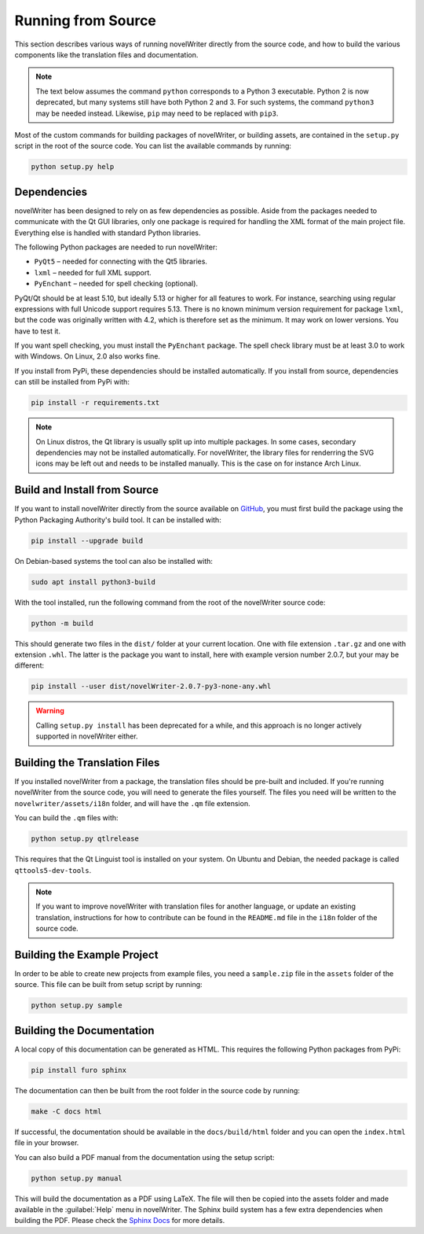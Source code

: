 .. _a_source:

*******************
Running from Source
*******************

.. _main website: https://novelwriter.io
.. _GitHub: https://github.com/vkbo/novelWriter/releases
.. _PyPi: https://pypi.org/project/novelWriter/
.. _Sphinx Docs: https://www.sphinx-doc.org/

This section describes various ways of running novelWriter directly from the source code, and how
to build the various components like the translation files and documentation.

.. note::
   The text below assumes the command ``python`` corresponds to a Python 3 executable. Python 2 is
   now deprecated, but many systems still have both Python 2 and 3. For such systems, the command
   ``python3`` may be needed instead. Likewise, ``pip`` may need to be replaced with ``pip3``.

Most of the custom commands for building packages of novelWriter, or building assets, are contained
in the ``setup.py`` script in the root of the source code. You can list the available commands by
running:

.. code-block:: bash

   python setup.py help


.. _a_source_depend:

Dependencies
============

novelWriter has been designed to rely on as few dependencies as possible. Aside from the packages
needed to communicate with the Qt GUI libraries, only one package is required for handling the XML
format of the main project file. Everything else is handled with standard Python libraries.

The following Python packages are needed to run novelWriter:

* ``PyQt5`` – needed for connecting with the Qt5 libraries.
* ``lxml`` – needed for full XML support.
* ``PyEnchant`` – needed for spell checking (optional).

PyQt/Qt should be at least 5.10, but ideally 5.13 or higher for all features to work. For instance,
searching using regular expressions with full Unicode support requires 5.13. There is no known
minimum version requirement for package ``lxml``, but the code was originally written with 4.2,
which is therefore set as the minimum. It may work on lower versions. You have to test it.

If you want spell checking, you must install the ``PyEnchant`` package. The spell check library
must be at least 3.0 to work with Windows. On Linux, 2.0 also works fine.

If you install from PyPi, these dependencies should be installed automatically. If you install from
source, dependencies can still be installed from PyPi with:

.. code-block:: bash

   pip install -r requirements.txt

.. note::

   On Linux distros, the Qt library is usually split up into multiple packages. In some cases,
   secondary dependencies may not be installed automatically. For novelWriter, the library files
   for renderring the SVG icons may be left out and needs to be installed manually. This is the
   case on for instance Arch Linux.


.. _a_source_install:

Build and Install from Source
=============================

If you want to install novelWriter directly from the source available on GitHub_, you must first
build the package using the Python Packaging Authority's build tool. It can be installed with:

.. code-block:: bash

   pip install --upgrade build

On Debian-based systems the tool can also be installed with:

.. code-block:: bash

   sudo apt install python3-build

With the tool installed, run the following command from the root of the novelWriter source code:

.. code-block:: bash

   python -m build

This should generate two files in the ``dist/`` folder at your current location. One with file
extension ``.tar.gz`` and one with extension ``.whl``. The latter is the package you want to
install, here with example version number 2.0.7, but your may be different:

.. code-block:: bash

   pip install --user dist/novelWriter-2.0.7-py3-none-any.whl

.. warning::

   Calling ``setup.py install`` has been deprecated for a while, and this approach is no longer
   actively supported in novelWriter either.


.. _a_source_i18n:

Building the Translation Files
==============================

If you installed novelWriter from a package, the translation files should be pre-built and
included. If you're running novelWriter from the source code, you will need to generate the files
yourself. The files you need will be written to the ``novelwriter/assets/i18n`` folder, and will
have the ``.qm`` file extension.

You can build the ``.qm`` files with:

.. code-block:: bash

   python setup.py qtlrelease

This requires that the Qt Linguist tool is installed on your system. On Ubuntu and Debian, the
needed package is called ``qttools5-dev-tools``.

.. note::
   If you want to improve novelWriter with translation files for another language, or update an
   existing translation, instructions for how to contribute can be found in the ``README.md`` file
   in the ``i18n`` folder of the source code.


.. _a_source_sample:

Building the Example Project
============================

In order to be able to create new projects from example files, you need a ``sample.zip`` file in
the ``assets`` folder of the source. This file can be built from setup script by running:

.. code-block:: bash

   python setup.py sample


.. _a_source_docs:

Building the Documentation
==========================

A local copy of this documentation can be generated as HTML. This requires the following Python
packages from PyPi:

.. code-block:: bash

   pip install furo sphinx

The documentation can then be built from the root folder in the source code by running:

.. code-block:: bash

   make -C docs html

If successful, the documentation should be available in the ``docs/build/html`` folder and you can
open the ``index.html`` file in your browser.

You can also build a PDF manual from the documentation using the setup script:

.. code-block:: bash

   python setup.py manual

This will build the documentation as a PDF using LaTeX. The file will then be copied into the
assets folder and made available in the :guilabel:`Help` menu in novelWriter. The Sphinx build
system has a few extra dependencies when building the PDF. Please check the `Sphinx Docs`_ for more
details.
